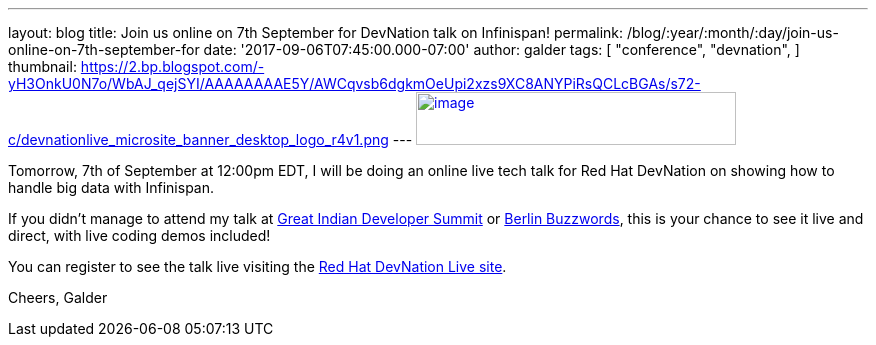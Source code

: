 ---
layout: blog
title: Join us online on 7th September for DevNation talk on Infinispan!
permalink: /blog/:year/:month/:day/join-us-online-on-7th-september-for
date: '2017-09-06T07:45:00.000-07:00'
author: galder
tags: [ "conference",
"devnation",
]
thumbnail: https://2.bp.blogspot.com/-yH3OnkU0N7o/WbAJ_qejSYI/AAAAAAAAE5Y/AWCqvsb6dgkmOeUpi2xzs9XC8ANYPiRsQCLcBGAs/s72-c/devnationlive_microsite_banner_desktop_logo_r4v1.png
---
https://2.bp.blogspot.com/-yH3OnkU0N7o/WbAJ_qejSYI/AAAAAAAAE5Y/AWCqvsb6dgkmOeUpi2xzs9XC8ANYPiRsQCLcBGAs/s1600/devnationlive_microsite_banner_desktop_logo_r4v1.png[image:https://2.bp.blogspot.com/-yH3OnkU0N7o/WbAJ_qejSYI/AAAAAAAAE5Y/AWCqvsb6dgkmOeUpi2xzs9XC8ANYPiRsQCLcBGAs/s320/devnationlive_microsite_banner_desktop_logo_r4v1.png[image,width=320,height=53]]


Tomorrow, 7th of September at 12:00pm EDT, I will be doing an online
live tech talk for Red Hat DevNation on showing how to handle big data
with Infinispan.

If you didn't manage to attend my talk at
https://infinispan.org/blog/2017/05/reactive-big-data-on-openshift-in.html[Great
Indian Developer Summit] or
https://infinispan.org/blog/2017/06/back-from-berlin-buzzwords-video.html[Berlin
Buzzwords], this is your chance to see it live and direct, with live
coding demos included!

You can register to see the talk live visiting the
https://developers.redhat.com/devnationlive/?sc_cid=701f2000000h6BqAAI[Red
Hat DevNation Live site].

Cheers,
Galder


